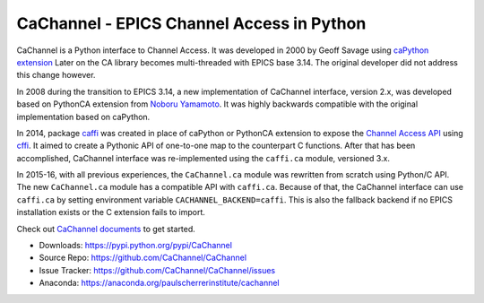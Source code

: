 CaChannel - EPICS Channel Access in Python
==========================================

CaChannel is a Python interface to Channel Access. 
It was developed in 2000 by Geoff Savage using `caPython extension <http://d0server1.fnal.gov/users/savage/www/caPython/caPython.html>`_
Later on the CA library becomes multi-threaded with EPICS base 3.14. The original developer did not address this change however.

In 2008 during the transition to EPICS 3.14, a new implementation of CaChannel interface, version 2.x,  was developed based on 
PythonCA extension from `Noboru Yamamoto <http://www-acc.kek.jp/EPICS_Gr/products.html>`_. It was highly backwards compatible with
the original implementation based on caPython.

In 2014, package `caffi <https://github.com/CaChannel/caffi>`_ was created in place of caPython or PythonCA extension to expose 
the `Channel Access API <http://www.aps.anl.gov/epics/base/R3-14/12-docs/CAref.html>`_ using `cffi <https://pypi.python.org/pypi/cffi>`_.
It aimed to create a Pythonic API of one-to-one map to the counterpart C functions.
After that has been accomplished, CaChannel interface was re-implemented using the ``caffi.ca`` module, versioned 3.x.

In 2015-16, with all previous experiences, the ``CaChannel.ca`` module was rewritten from scratch using Python/C API.
The new ``CaChannel.ca`` module has a compatible API with ``caffi.ca``. Because of that, the CaChannel interface can use
``caffi.ca`` by setting environment variable ``CACHANNEL_BACKEND=caffi``. This is also the fallback backend if no EPICS installation
exists or the C extension fails to import.

Check out `CaChannel documents <https://cachannel.readthedocs.org>`_ to get started.

* Downloads: https://pypi.python.org/pypi/CaChannel
* Source Repo: https://github.com/CaChannel/CaChannel
* Issue Tracker: https://github.com/CaChannel/CaChannel/issues
* Anaconda: https://anaconda.org/paulscherrerinstitute/cachannel

